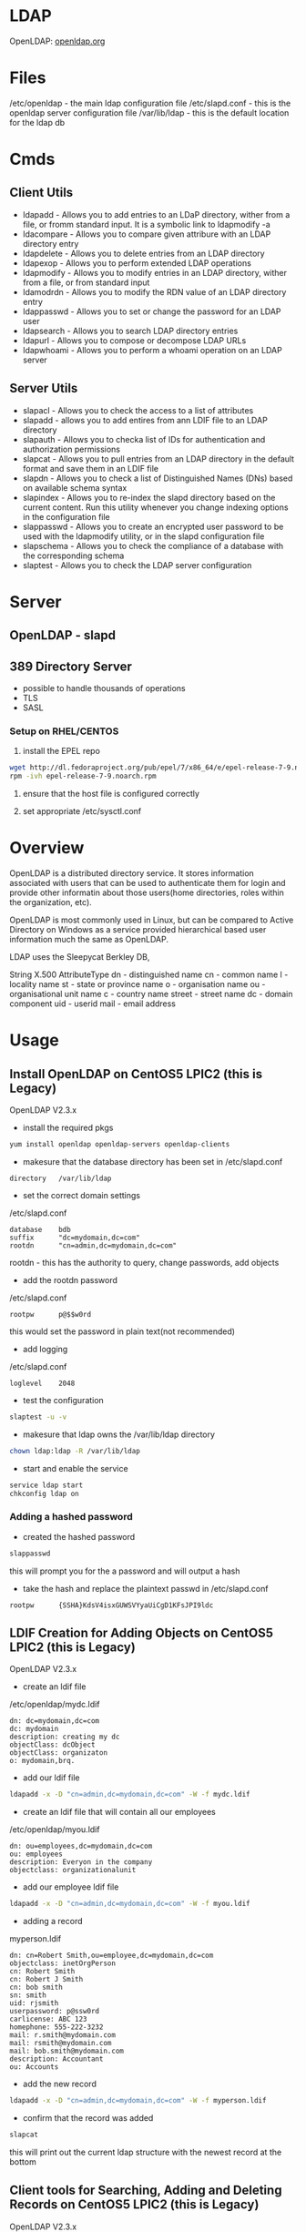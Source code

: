 #+TAGS: ldap active_directory


* LDAP
OpenLDAP: [[https://www.openldap.org/][openldap.org]]

* Files
/etc/openldap   - the main ldap configuration file
/etc/slapd.conf - this is the openldap server configuration file
/var/lib/ldap   - this is the default location for the ldap db

* Cmds
** Client Utils
- ldapadd     - Allows you to add entries to an LDaP directory, wither from a file, or fromm standard input. It is a symbolic link to ldapmodify -a
- ldacompare  - Allows you to compare given attribure with an LDAP directory entry
- ldapdelete  - Allows you to delete entries from an LDAP directory    
- ldapexop    - Allows you to perform extended LDAP operations
- ldapmodify  - Allows you to modify entries in an LDAP directory, wither from a file, or from standard input
- ldamodrdn   - Allows you to modify the RDN value of an LDAP directory entry
- ldappasswd  - Allows you to set or change the password for an LDAP user
- ldapsearch  - Allows you to search LDAP directory entries
- ldapurl     - Allows you to compose or decompose LDAP URLs
- ldapwhoami  - Allows you to perform a whoami operation on an LDAP server

** Server Utils
- slapacl     - Allows you to check the access to a list of attributes
- slapadd     - allows you to add entires from ann LDIF file to an LDAP directory
- slapauth    - Allows you to checka list of IDs for authentication and authorization permissions
- slapcat     - Allows you to pull entries from an LDAP directory in the default format and save them in an LDIF file
- slapdn      - Allows you to check a list of Distinguished Names (DNs) based on available schema syntax
- slapindex   - Allows you to re-index the slapd directory based on the current content. Run this utility whenever you change indexing options in the configuration file
- slappasswd  - Allows you to create an encrypted user password to be used with the ldapmodify utility, or in the slapd configuration file
- slapschema  - Allows you to check the compliance of a database with the corresponding schema
- slaptest    - Allows you to check the LDAP server configuration

* Server
** OpenLDAP - slapd
** 389 Directory Server
- possible to handle thousands of operations
- TLS
- SASL

*** Setup on RHEL/CENTOS
1. install the EPEL repo
#+BEGIN_SRC sh
wget http://dl.fedoraproject.org/pub/epel/7/x86_64/e/epel-release-7-9.noarch.rpm
rpm -ivh epel-release-7-9.noarch.rpm 
#+END_SRC

2. ensure that the host file is configured correctly
   
3. set appropriate /etc/sysctl.conf

* Overview
OpenLDAP is a distributed directory service. It stores information associated with users that can be used to authenticate them for login and provide other informatin about those users(home directories, roles within the organization, etc).

OpenLDAP is most commonly used in Linux, but can be compared to Active Directory on Windows as a service provided hierarchical based user information much the same as OpenLDAP.

LDAP uses the Sleepycat Berkley DB, 

String X.500 AttributeType
dn     - distinguished name
cn     - common name
l      - locality name
st     - state or province name
o      - organisation name
ou     - organisational unit name
c      - country name
street - street name
dc     - domain component
uid    - userid
mail   - email address

* Usage
** Install OpenLDAP on CentOS5 LPIC2 (this is Legacy)
OpenLDAP V2.3.x

- install the required pkgs
#+BEGIN_SRC sh
yum install openldap openldap-servers openldap-clients
#+END_SRC

- makesure that the database directory has been set in /etc/slapd.conf
#+BEGIN_EXAMPLE
directory	/var/lib/ldap
#+END_EXAMPLE

- set the correct domain settings
/etc/slapd.conf
#+BEGIN_EXAMPLE
database	bdb
suffix		"dc=mydomain,dc=com"
rootdn		"cn=admin,dc=mydomain,dc=com"
#+END_EXAMPLE
rootdn - this has the authority to query, change passwords, add objects

- add the rootdn password
/etc/slapd.conf
#+BEGIN_EXAMPLE
rootpw		p@$$w0rd
#+END_EXAMPLE
this would set the password in plain text(not recommended) 

- add logging
/etc/slapd.conf
#+BEGIN_EXAMPLE
loglevel	2048
#+END_EXAMPLE

- test the configuration
#+BEGIN_SRC sh
slaptest -u -v
#+END_SRC

- makesure that ldap owns the /var/lib/ldap directory
#+BEGIN_SRC sh
chown ldap:ldap -R /var/lib/ldap
#+END_SRC

- start and enable the service
#+BEGIN_SRC sh
service ldap start
chkconfig ldap on
#+END_SRC

*** Adding a hashed password
- created the hashed password
#+BEGIN_SRC sh
slappasswd
#+END_SRC
this will prompt you for the a password and will output a hash

- take the hash and replace the plaintext passwd in /etc/slapd.conf
#+BEGIN_EXAMPLE
rootpw		{SSHA}KdsV4isxGUWSVYyaUiCgD1KFsJPI9ldc
#+END_EXAMPLE

** LDIF Creation for Adding Objects on CentOS5 LPIC2 (this is Legacy)
OpenLDAP V2.3.x

- create an ldif file
/etc/openldap/mydc.ldif
#+BEGIN_EXAMPLE
dn: dc=mydomain,dc=com
dc: mydomain
description: creating my dc
objectClass: dcObject
objectClass: organizaton
o: mydomain,brq.
#+END_EXAMPLE

- add our ldif file
#+BEGIN_SRC sh
ldapadd -x -D "cn=admin,dc=mydomain,dc=com" -W -f mydc.ldif
#+END_SRC

- create an ldif file that will contain all our employees
/etc/openldap/myou.ldif
#+BEGIN_EXAMPLE
dn: ou=employees,dc=mydomain,dc=com
ou: employees
description: Everyon in the company
objectclass: organizationalunit
#+END_EXAMPLE

- add our employee ldif file
#+BEGIN_SRC sh
ldapadd -x -D "cn=admin,dc=mydomain,dc=com" -W -f myou.ldif
#+END_SRC

- adding a record
myperson.ldif
#+BEGIN_EXAMPLE
dn: cn=Robert Smith,ou=employee,dc=mydomain,dc=com
objectclass: inetOrgPerson
cn: Robert Smith
cn: Robert J Smith
cn: bob smith
sn: smith
uid: rjsmith
userpassword: p@ssw0rd
carlicense: ABC 123
homephone: 555-222-3232
mail: r.smith@mydomain.com
mail: rsmith@mydomain.com
mail: bob.smith@mydomain.com
description: Accountant
ou: Accounts
#+END_EXAMPLE

- add the new record
#+BEGIN_SRC sh
ldapadd -x -D "cn=admin,dc=mydomain,dc=com" -W -f myperson.ldif
#+END_SRC

- confirm that the record was added
#+BEGIN_SRC sh
slapcat
#+END_SRC
this will print out the current ldap structure with the newest record at the bottom

** Client tools for Searching, Adding and Deleting Records on CentOS5 LPIC2 (this is Legacy)
OpenLDAP V2.3.x

- search for a specific record
#+BEGIN_SRC sh
ldapsearch -x -b 'ou=employee,dc=mydomain,dc=com' '(objectclass=inetOrgPerson)' uid
#+END_SRC
this will retrieve all the uid's of the records in the "employee" organizational unit

- search for a record with cn
#+BEGIN_SRC sh
ldapsearch -x -b 'ou=employee,dc=mydomain,dc=com' '(cn=Bruce Wayne)' uid
ldapsearch -L -x -b 'ou=employee,dc=mydomain,dc=com' '(cn=Bruce Wayne)' uid
ldapsearch -LL-x -b 'ou=employee,dc=mydomain,dc=com' '(cn=Bruce Wayne)' uid
ldapsearch -LLL-x -b 'ou=employee,dc=mydomain,dc=com' '(cn=Bruce Wayne)' uid
#+END_SRC
the -L increment will limit the amount of output that is returned

- change the users password
#+BEGIN_SRC sh
ldappasswd -x -D "cn=admin,dc=mydomain,dc=com" -s IHateSuperman -W 'cn=bwayne,ou=employee,dc=mydomain,dc=com'
ldappasswd -x -D "cn=admin,dc=mydomain,dc=com" -S -W 'cn=bwayne,ou=employee,dc=mydomain,dc=com'
#+END_SRC
the second cmd will prompt for the new password

- deletign a record
#+BEGIN_SRC sh
ldapdelete "cn=Bruce Wayne,ou=employee,dc=mydomain,dc=com" -x -D "cn=admin,dc=mydomain,dc=com" -W
#+END_SRC
if successful there will be no returned output

* Lecture
** [[https://www.youtube.com/watch?v%3DjZs4p_e6H1c][What about the LDAP directory life after Sun?]]
- good explanation of migration of directories, methodology
* Tutorial
* Books
[[file://home/crito/Documents/Linux/Linux_Networking_Cookbook.pdf][Linux Networking Cookbook]]
[[file://home/crito/Documents/SysAdmin/OReilly_ldap.pdf][LDAP - O'Reilly]]
[[file://home/crito/Documents/SysAdmin/Red_Hat_Directory_Server-8.1-Deployment_Guide-en-US.pdf][Red Hat Directory Server 8.1 Deployment Guide]]
[[file://home/crito/Documents/SysAdmin/Sun-LDAP_Setup_and_Configuration_Guide.pdf][Sun - LDAP Setup and Configuration Guide]]
[[file://home/crito/Documents/SysAdmin/Addison_Wesley-LDAP_Directories_Explained.pdf][LDAP Directories Explained - Addison Wesley]]
[[file://home/crito/Documents/SysAdmin/Understanding_LDAP.pdf][Understanding LDAP - IBM]]
[[file://home/crito/Documents/SysAdmin/Red_Hat_Directory_Server-8.1-Deployment_Guide-en-US.pdf][Red Hat Directory Server 8.1]]
file://home/crito/Documents/SysAdmin/OpenLDAP_Admin_Guide_2-4.pdf
* Links
https://wiki.debian.org/LDAP
[[http://www.thegeekstuff.com/2017/07/ldap-389-directory-server-install/][How to Install LDAP 389 Directory Server On Linux]]
[[https://www.howtoforge.com/linux_openldap_setup_server_client][Step-by-Step OpenLDAP Installation and Configuration]]
[[https://www.linuxtechi.com/integrate-rhel7-centos7-windows-active-directory/][How to Integrate RHEL7 or CentOS7 with Windows Active Directory - Linux Techi]]
[[https://www.linux.com/learn/making-ldap-easy-linux-phpldapadmin][Making LDAP Easy on Linux with phpLDAPadmin - Linux.com]]
[[https://www.linux.com/learn/managing-ldap-command-line-linux][Managing LDAP from the Command Line on Linux - Linux.com]]
